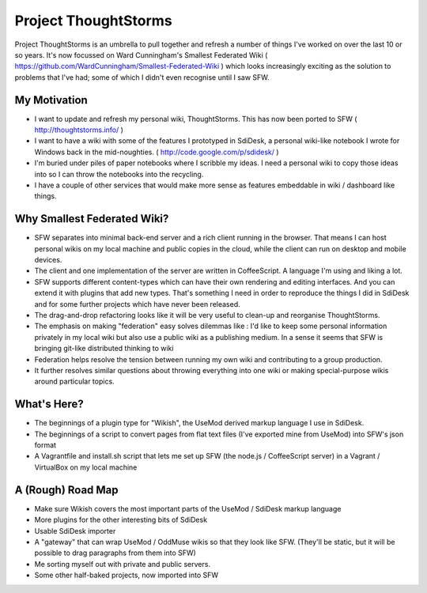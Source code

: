 Project ThoughtStorms
=====================

Project ThoughtStorms is an umbrella to pull together and refresh a number of things I've worked on over the last 10 or so years. It's now focussed on Ward Cunningham's Smallest Federated Wiki ( https://github.com/WardCunningham/Smallest-Federated-Wiki ) which looks increasingly exciting as the solution to problems that I've had; some of which I didn't even recognise until I saw SFW.

My Motivation
-------------

* I want to update and refresh my personal wiki, ThoughtStorms. This has now been ported to SFW ( http://thoughtstorms.info/ )

* I want to have a wiki with some of the features I prototyped in SdiDesk, a personal wiki-like notebook I wrote for Windows back in the mid-noughties. ( http://code.google.com/p/sdidesk/ )

* I'm buried under piles of paper notebooks where I scribble my ideas. I need a personal wiki to copy those ideas into so I can throw the notebooks into the recycling.

* I have a couple of other services that would make more sense as features embeddable in wiki / dashboard like things.


Why Smallest Federated Wiki?
----------------------------

* SFW separates into minimal back-end server and a rich client running in the browser. That means I can host personal wikis on my local machine and public copies in the cloud, while the client can run on desktop and mobile devices.

* The client and one implementation of the server are written in CoffeeScript. A language I'm using and liking a lot.

* SFW supports different content-types which can have their own rendering and editing interfaces. And you can extend it with plugins that add new types. That's something I need in order to reproduce the things I did in SdiDesk and for some further projects which have never been released.

* The drag-and-drop refactoring looks like it will be very useful to clean-up and reorganise ThoughtStorms.

* The emphasis on making "federation" easy solves dilemmas like : I'd like to keep some personal information privately in my local wiki but also use a public wiki as a publishing medium. In a sense it seems that SFW is bringing git-like distributed thinking to wiki

* Federation helps resolve the tension between running my own wiki and contributing to a group production. 

* It further resolves similar questions about throwing everything into one wiki or making special-purpose wikis around particular topics.


What's Here?
------------

* The beginnings of a plugin type for "Wikish", the UseMod derived markup language I use in SdiDesk. 

* The beginnings of a script to convert pages from flat text files (I've exported mine from UseMod) into SFW's json format

* A Vagrantfile and install.sh script that lets me set up SFW (the node.js / CoffeeScript server) in a Vagrant / VirtualBox on my local machine


A (Rough) Road Map
------------------

* Make sure Wikish covers the most important parts of the UseMod / SdiDesk markup language

* More plugins for the other interesting bits of SdiDesk

* Usable SdiDesk importer

* A "gateway" that can wrap UseMod / OddMuse wikis so that they look like SFW. (They'll be static, but it will be possible to drag paragraphs from them into SFW)

* Me sorting myself out with private and public servers.

* Some other half-baked projects, now imported into SFW

